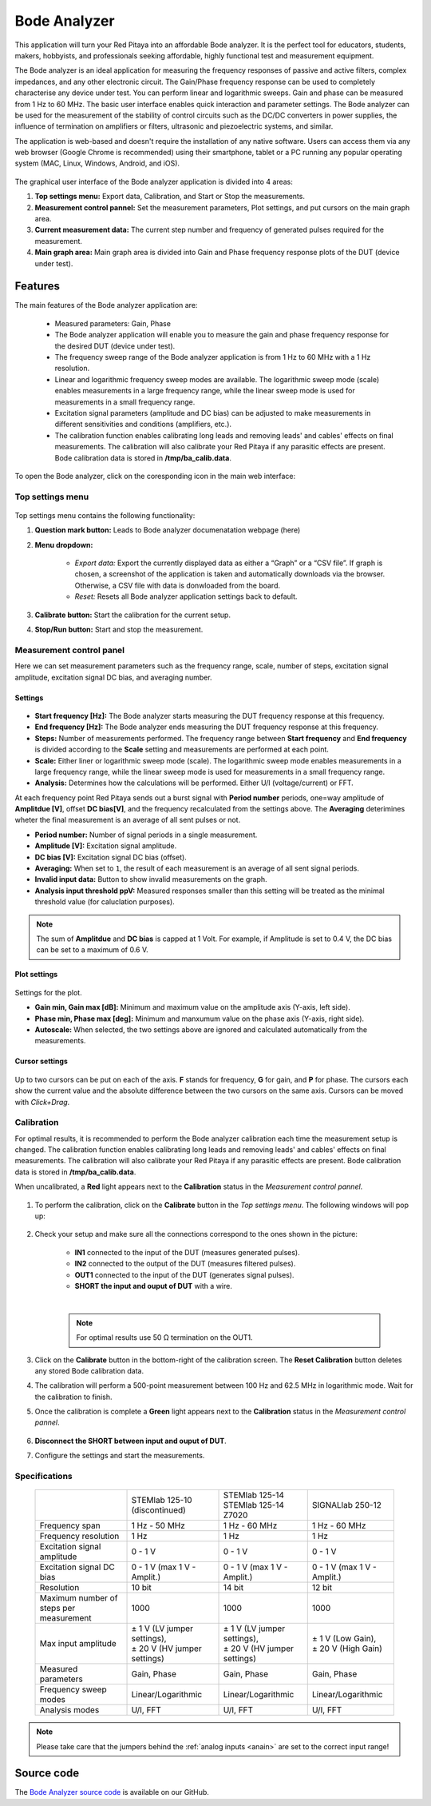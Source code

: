 
.. _bode_app:

#############
Bode Analyzer
#############

.. figure:: img/01_iPad_Combo_Bode.jpg
    :width: 1600

This application will turn your Red Pitaya into an affordable Bode analyzer. It is the perfect tool for educators, students, makers, hobbyists, and professionals seeking affordable, highly functional test and measurement equipment.

The Bode analyzer is an ideal application for measuring the frequency responses of passive and active filters, complex impedances, and any other electronic circuit. The Gain/Phase frequency response can be used to completely characterise any device under test. You can perform linear and logarithmic sweeps. Gain and phase can be measured from 1 Hz to 60 MHz.
The basic user interface enables quick interaction and parameter settings. The Bode analyzer can be used for the measurement of the stability of control circuits such as the DC/DC converters in power supplies, the influence of termination on amplifiers or filters, ultrasonic and piezoelectric systems, and similar.

The application is web-based and doesn't require the installation of any native software. Users can access them via any web browser (Google Chrome is recommended) using their smartphone, tablet or a PC running any popular operating system (MAC, Linux, Windows, Android, and iOS).

.. figure:: img/Bode_analyzer_controls.png
    :width: 1000

The graphical user interface of the Bode analyzer application is divided into 4 areas:

#. **Top settings menu:** Export data, Calibration, and Start or Stop the measurements.
#. **Measurement control pannel:** Set the measurement parameters, Plot settings, and put cursors on the main graph area.
#. **Current measurement data:** The current step number and frequency of generated pulses required for the measurement.
#. **Main graph area:** Main graph area is divided into Gain and Phase frequency response plots of the DUT (device under test).


Features
*********

The main features of the Bode analyzer application are:

   -   Measured parameters: Gain, Phase
   -   The Bode analyzer application will enable you to measure the gain and phase frequency response for the desired DUT (device under test).
   -   The frequency sweep range of the Bode analyzer application is from 1 Hz to 60 MHz with a 1 Hz resolution.
   -   Linear and logarithmic frequency sweep modes are available. The logarithmic sweep mode (scale) enables measurements in a large frequency range, while the linear sweep mode is used for measurements in a small frequency range.
   -   Excitation signal parameters (amplitude and DC bias) can be adjusted to make measurements in different sensitivities and conditions (amplifiers, etc.).
   -   The calibration function enables calibrating long leads and removing leads' and cables' effects on final measurements. The calibration will also calibrate your Red Pitaya if any parasitic effects are present. Bode calibration data is stored in **/tmp/ba_calib.data**.

To open the Bode analyzer, click on the coresponding icon in the main web interface:

.. figure:: img/Bode_analyzer.png
    :width: 1000


Top settings menu
==================

.. figure:: img/Bode_analyzer_top_settings.png


Top settings menu contains the following functionality:

#. **Question mark button:** Leads to Bode analyzer documenatation webpage (here)
#. **Menu dropdown:**

    - *Export data:* Export the currently displayed data as either a “Graph” or a “CSV file”. If graph is chosen, a screenshot of the application is taken and automatically downloads via the browser. Otherwise, a CSV file with data is donwloaded from the board.
    - *Reset:* Resets all Bode analyzer application settings back to default.

#. **Calibrate button:** Start the calibration for the current setup.
#. **Stop/Run button:** Start and stop the measurement.



Measurement control panel
==========================

Here we can set measurement parameters such as the frequency range, scale, number of steps, excitation signal amplitude, excitation signal DC bias, and averaging number.


Settings
---------

.. figure:: img/Bode_analyzer_settings.png
    :width: 260

- **Start frequency [Hz]:** The Bode analyzer starts measuring the DUT frequency response at this frequency.
- **End frequency [Hz]:** The Bode analyzer ends measuring the DUT frequency response at this frequency.
- **Steps:** Number of measurements performed. The frequency range between **Start frequency** and **End frequency** is divided according to the **Scale** setting and measurements are performed at each point.
- **Scale:** Either liner or logarithmic sweep mode (scale). The logarithmic sweep mode enables measurements in a large frequency range, while the linear sweep mode is used for measurements in a small frequency range.
- **Analysis:** Determines how the calculations will be performed. Either U/I (voltage/current) or FFT.

At each frequency point Red Pitaya sends out a burst signal with **Period number** periods, one=way amplitude of **Amplitdue [V]**, offset **DC bias[V]**, and the frequency recalculated from the settings above.
The **Averaging** deterimines wheter the final measurement is an average of all sent pulses or not.

- **Period number:** Number of signal periods in a single measurement.
- **Amplitude [V]:** Excitation signal amplitude.
- **DC bias [V]:** Excitation signal DC bias (offset).
- **Averaging:** When set to ``1``, the result of each measurement is an average of all sent signal periods.
- **Invalid input data:** Button to show invalid measurements on the graph.
- **Analysis input threshold ppV:** Measured responses smaller than this setting will be treated as the minimal threshold value (for caluclation purposes).

.. note::

    The sum of **Amplitdue** and **DC bias** is capped at 1 Volt. For example, if Amplitude is set to 0.4 V, the DC bias can be set to a maximum of 0.6 V.


Plot settings
--------------

.. figure:: img/Bode_analyzer_plot_settings.png
    :width: 260

Settings for the plot.

- **Gain min, Gain max [dB]:** Minimum and maximum value on the amplitude axis (Y-axis, left side).
- **Phase min, Phase max [deg]:** Minimum and manxumum value on the phase axis (Y-axis, right side).
- **Autoscale:** When selected, the two settings above are ignored and calculated automatically from the measurements.


Cursor settings
---------------

.. figure:: img/Bode_analyzer_cursor_settings.png
    :width: 260

Up to two cursors can be put on each of the axis. **F** stands for frequency, **G** for gain, and **P** for phase. The cursors each show the current value and the absolute difference between the two cursors on the same axis.
Cursors can be moved with *Click+Drag*.


Calibration
============

For optimal results, it is recommended to perform the Bode analyzer calibration each time the measurement setup is changed.
The calibration function enables calibrating long leads and removing leads' and cables' effects on final measurements. The calibration will also calibrate your Red Pitaya if any parasitic effects are present. Bode calibration data is stored in **/tmp/ba_calib.data**.

When uncalibrated, a **Red** light appears next to the **Calibration** status in the *Measurement control pannel*.

.. figure:: img/Bode_analyzer_uncalibrated.png
    :width: 1000

#. To perform the calibration, click on the **Calibrate** button in the *Top settings menu*. The following windows will pop up:

    .. tabs::

        .. tab:: STEMlab 125-10, 125-14
    
            .. figure:: img/Bode_analyzer_calibration_menu.png
                :width: 600

        .. tab::  SIGNALlab 250-12

            .. figure:: img/Bode_analyzer_calibration_menu_siglab.png
                :width: 600

#. Check your setup and make sure all the connections correspond to the ones shown in the picture:

    - **IN1** connected to the input of the DUT (measures generated pulses).
    - **IN2** connected to the output of the DUT (measures filtered pulses).
    - **OUT1** connected to the input of the DUT (generates signal pulses).
    - **SHORT the input and ouput of DUT** with a wire.

    |

    .. note::

        For optimal results use 50 Ω termination on the OUT1.

#. Click on the **Calibrate** button in the bottom-right of the calibration screen. The **Reset Calibration** button deletes any stored Bode calibration data. 
#. The calibration will perform a 500-point measurement between 100 Hz and 62.5 MHz in logarithmic mode. Wait for the calibration to finish.
#. Once the calibration is complete a **Green** light appears next to the **Calibration** status in the *Measurement control pannel*.

    .. figure:: img/Bode_analyzer_calibrated.png
        :width: 1000

#. **Disconnect the SHORT between input and ouput of DUT**.
#. Configure the settings and start the measurements.


Specifications
=============== 

  +--------------------------------------------+-------------------------------+--------------------------------+--------------------------------+
  |                                            | STEMlab 125-10 (discontinued) | | STEMlab 125-14               | SIGNALlab 250-12               |
  |                                            |                               | | STEMlab 125-14 Z7020         |                                |
  +--------------------------------------------+-------------------------------+--------------------------------+--------------------------------+
  | Frequency span                             | 1 Hz - 50 MHz                 | 1 Hz - 60 MHz                  | 1 Hz - 60 MHz                  |
  +--------------------------------------------+-------------------------------+--------------------------------+--------------------------------+
  | Frequency resolution                       | 1 Hz                          | 1 Hz                           | 1 Hz                           |
  +--------------------------------------------+-------------------------------+--------------------------------+--------------------------------+
  | Excitation signal amplitude                | 0 - 1 V                       | 0 - 1 V                        | 0 - 1 V                        |
  +--------------------------------------------+-------------------------------+--------------------------------+--------------------------------+
  | Excitation signal DC bias                  | 0 - 1 V (max 1 V - Amplit.)   | 0 - 1 V (max 1 V - Amplit.)    | 0 - 1 V (max 1 V - Amplit.)    |
  +--------------------------------------------+-------------------------------+--------------------------------+--------------------------------+
  | Resolution                                 | 10 bit                        | 14 bit                         | 12 bit                         |
  +--------------------------------------------+-------------------------------+--------------------------------+--------------------------------+
  | Maximum number of steps per measurement    | 1000                          | 1000                           | 1000                           |
  +--------------------------------------------+-------------------------------+--------------------------------+--------------------------------+
  | Max input amplitude                        | | ± 1 V (LV jumper settings), | |  ± 1 V (LV jumper settings), | |  ± 1 V (Low Gain),           |
  |                                            | | ± 20 V (HV jumper settings) | |  ± 20 V (HV jumper settings) | |  ± 20 V (High Gain)          |
  +--------------------------------------------+-------------------------------+--------------------------------+--------------------------------+
  | Measured parameters                        | Gain, Phase                   | Gain, Phase                    | Gain, Phase                    |
  +--------------------------------------------+-------------------------------+--------------------------------+--------------------------------+
  | Frequency sweep modes                      | Linear/Logarithmic            | Linear/Logarithmic             | Linear/Logarithmic             |
  +--------------------------------------------+-------------------------------+--------------------------------+--------------------------------+
  | Analysis modes                             | U/I, FFT                      | U/I, FFT                       | U/I, FFT                       |
  +--------------------------------------------+-------------------------------+--------------------------------+--------------------------------+

.. note::

    Please take care that the jumpers behind the :ref:`analog inputs <anain>` are set to the correct input range!


Source code
*************

The `Bode Analyzer source code <https://github.com/RedPitaya/RedPitaya/tree/master/apps-tools/ba_pro>`_ is available on our GitHub.
